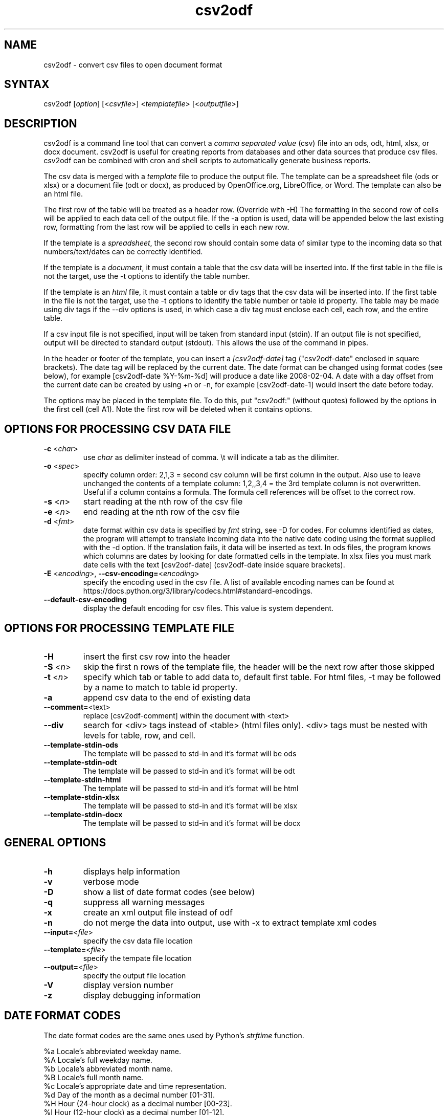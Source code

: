 .TH "csv2odf" "1" "July 2014" "Larry Jordan" "Text Processing"
.SH "NAME"
.LP
csv2odf \- convert csv files to open document format
.SH "SYNTAX"
.LP
csv2odf [\fIoption\fP] [<\fIcsvfile\fP>] <\fItemplatefile\fP> [<\fIoutputfile\fP>]
.SH "DESCRIPTION"
.LP
csv2odf is a command line tool that can convert a \fIcomma separated value\fR (csv) file into an ods, odt, html, xlsx, or docx document.  csv2odf is useful for creating reports from databases and other data sources that produce csv files.  csv2odf can be combined with cron and shell scripts to automatically generate business reports.
.LP
The csv data is merged with a \fItemplate\fR file to produce the output file. The template can be a spreadsheet file (ods or xlsx) or a document file (odt or docx), as produced by OpenOffice.org, LibreOffice, or Word. The template can also be an html file.
.LP
The first row of the table will be treated as a header row.  (Override with \-H)  The formatting in the second row of cells will be applied to each data cell of the output file.  If the \-a option is used, data will be appended below the last existing row, formatting from the last row will be applied to cells in each new row.
.LP
If the template is a \fIspreadsheet\fR, the second row should contain some data of similar type to the incoming data so that numbers/text/dates can be correctly identified.
.LP
If the template is a \fIdocument\fR, it must contain a table that the csv data will be inserted into.  If the first table in the file is not the target, use the \-t options to identify the table number.
.LP
If the template is an \fIhtml\fR file, it must contain a table or div tags  that the csv data will be inserted into.  If the first table in the file is not the target, use the \-t options to identify the table number or table id property.  The table may be made using div tags if the \-\-div options is used, in which case a div tag must enclose each cell, each row, and the entire table.
.LP
If a csv input file is not specified, input will be taken from standard input (stdin).  If an output file is not specified, output will be directed to standard output (stdout).  This allows the use of the command in pipes.
.LP
In the header or footer of the template, you can insert a \fI[csv2odf-date]\fR tag ("csv2odf-date" enclosed in square brackets).  The date tag will be replaced by the current date.  The date format can be changed using format codes (see below), for example [csv2odf-date %Y\-%m\-%d] will produce a date like 2008\-02\-04.  A date with a day offset from the current date can be created by using +n or \-n, for example [csv2odf-date\-1] would insert the date before today.
.LP
The options may be placed in the template file.  To do this, put "csv2odf:" (without quotes) followed by the options in the first cell (cell A1).  Note the first row will be deleted when it contains options.
.SH "OPTIONS FOR PROCESSING CSV DATA FILE"
.TP
\fB\-c\fR <\fIchar\fR>
use \fIchar\fR as delimiter instead of comma.  \\t will indicate a tab as the dilimiter.
.TP
\fB\-o\fR <\fIspec\fR>
specify column order: 2,1,3 = second csv column will be first column in the output.  Also use to leave unchanged the contents of a template column: 1,2,,3,4 = the 3rd template column is not overwritten.  Useful if a column contains a formula.  The formula cell references will be offset to the correct row.
.TP
\fB\-s\fR <\fIn\fR>
start reading at the nth row of the csv file
.TP
\fB\-e\fR <\fIn\fR>
end reading at the nth row of the csv file
.TP
\fB\-d\fR <\fIfmt\fR>
date format within csv data is specified by \fIfmt\fR string, see \-D for codes.  For columns identified as dates, the program will attempt to translate incoming data into the native date coding using the format supplied with the \-d option.  If the translation fails, it data will be inserted as text.  In ods files, the program knows which columns are dates by looking for date formatted cells in the template.  In xlsx files you must mark date cells with the text [csv2odf-date] (csv2odf-date inside square brackets).
.TP
\fB\-E\fR <\fIencoding\fR>, \fB\--csv-encoding=\fR<\fIencoding\fR>
specify the encoding used in the csv file.  A list of available encoding names can be found at https://docs.python.org/3/library/codecs.html#standard-encodings.
.TP
\fB\--default-csv-encoding\fR
display the default encoding for csv files.  This value is system dependent.
.SH "OPTIONS FOR PROCESSING TEMPLATE FILE"
.TP
\fB\-H\fR
insert the first csv row into the header
.TP
\fB\-S\fR <\fIn\fR>
skip the first n rows of the template file, the header will be the next row after those skipped
.TP
\fB\-t\fR <\fIn\fR>
specify which tab or table to add data to, default first table.  For html files, \-t may be followed by a name to match to table id property.
.TP
\fB\-a\fR
append csv data to the end of existing data
.TP
\fB\--comment=\fR<\fitext\fR>
replace [csv2odf-comment] within the document with <text>
.TP
\fB\--div\fR
search for <div> tags instead of <table> (html files only).  <div> tags must be nested with levels for table, row, and cell.
.TP
\fB--template-stdin-ods\fR
The template will be passed to std-in and it's format will be ods
.TP
\fB--template-stdin-odt\fR
The template will be passed to std-in and it's format will be odt
.TP
\fB--template-stdin-html\fR
The template will be passed to std-in and it's format will be html
.TP
\fB--template-stdin-xlsx\fR
The template will be passed to std-in and it's format will be xlsx
.TP
\fB--template-stdin-docx\fR
The template will be passed to std-in and it's format will be docx
.SH "GENERAL OPTIONS"
.TP
\fB\-h\fR
displays help information
.TP
\fB\-v\fR
verbose mode
.TP
\fB\-D\fR
show a list of date format codes (see below)
.TP
\fB\-q\fR
suppress all warning messages
.TP
\fB\-x\fR
create an xml output file instead of odf
.TP
\fB\-n\fR
do not merge the data into output, use with \-x to extract template xml codes
.TP
\fB\--input=\fR<\fIfile\fR>
specify the csv data file location
.TP
\fB\--template=\fR<\fIfile\fR>
specify the tempate file location
.TP
\fB\--output=\fR<\fIfile\fR>
specify the output file location
.TP
\fB\-V\fR
display version number
.TP
\fB\-z\fR
display debugging information
.SH "DATE FORMAT CODES"
.LP
The date format codes are the same ones used by Python's \fIstrftime\fR function.
.LP
%a   Locale's abbreviated weekday name.
.br
%A   Locale's full weekday name.
.br
%b   Locale's abbreviated month name.
.br
%B   Locale's full month name.
.br
%c   Locale's appropriate date and time representation.
.br
%d   Day of the month as a decimal number [01\-31].
.br
%H   Hour (24\-hour clock) as a decimal number [00\-23].
.br
%I   Hour (12\-hour clock) as a decimal number [01\-12].
.br
%j   Day of the year as a decimal number [001\-366].
.br
%m   Month as a decimal number [01\-12].
.br
%M   Minute as a decimal number [00\-59].
.br
%p   Locale's equivalent of either AM or PM.
.br
%S   Second as a decimal number [00\-61].
.br
%U   Week number of the year (Sunday as the first day of the week)
        as a decimal number [00\-53]. All days in a new year preceding
        the first Sunday are considered to be in week 0
.br
%w   Weekday as a decimal number [0(Sunday)\-6].
.br
%W   Week number of the year (Monday as the first day of the week)
        as a decimal number [00\-53]. All days in a new year preceding
        the first Monday are considered to be in week 0.
.br
%x   Locale's appropriate date representation.
.br
%X   Locale's appropriate time representation.
.br
%y   Year without century as a decimal number [00\-99].
.br
%Y   Year with century as a decimal number.
.br
%Z   Time zone name (no characters if no time zone exists).
.br
%%   A literal "%" character.
.SH "EXAMPLES"
.LP
Insert data into a spreadsheet:
.IP
\fBcsv2odf data.csv template.ods output.ods\fR
.LP
Insert data into an LibreOffice text document:
.IP
\fBcsv2odf data.csv template.odt output.odt\fR
.LP
Specify format for dates in the csv file:
.IP
\fBcsv2odf \-d "%m/%d/%y %H:%M" data.csv template.ods output.ods\fR
.LP
Dates in the csv file can be almost any format.  You can tell the program the format to be expected with the \-d option.  In ods files, the program knows which columns are dates by looking for date formatted cells in the template.  In xlsx files, format the date then mark the cell with the text [csv2odf-date] (csv2odf-date inside square brackets).
.LP
The csv file has a header on the first row:
.IP
\fBcsv2odf \-H data.csv template.ods output.ods\fR
.LP
When the csv file has column names on the first row, \-H will cause the column name to be put into the header of the output file.
.LP
The csv file has a header but we don't want to use it:
.IP
\fBcsv2odf \-s 2 data.csv template.ods output.ods\fR
.LP
This will use data from the csv file beginning with the second row.
